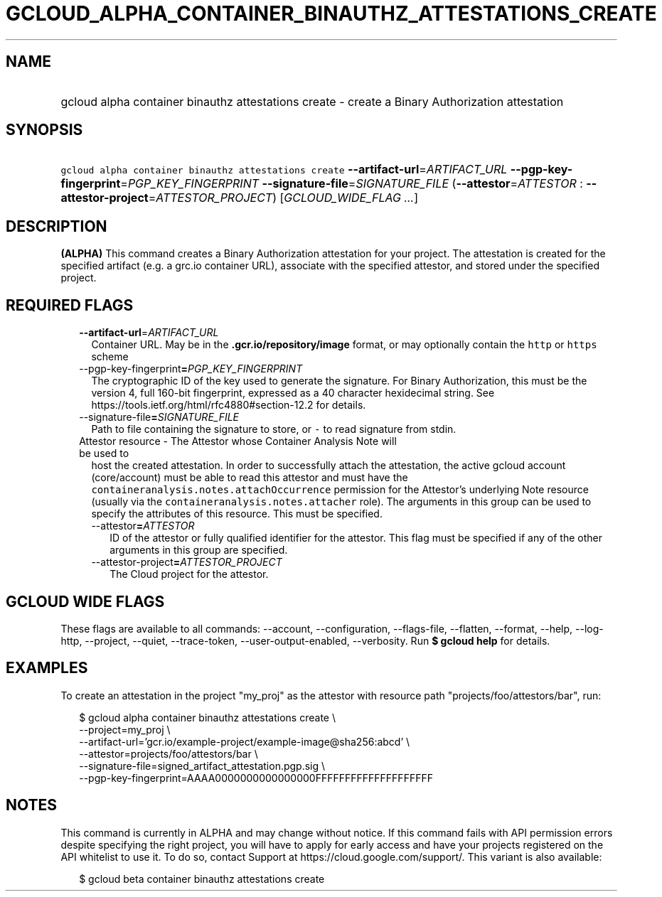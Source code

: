 
.TH "GCLOUD_ALPHA_CONTAINER_BINAUTHZ_ATTESTATIONS_CREATE" 1



.SH "NAME"
.HP
gcloud alpha container binauthz attestations create \- create a Binary Authorization attestation



.SH "SYNOPSIS"
.HP
\f5gcloud alpha container binauthz attestations create\fR \fB\-\-artifact\-url\fR=\fIARTIFACT_URL\fR \fB\-\-pgp\-key\-fingerprint\fR=\fIPGP_KEY_FINGERPRINT\fR \fB\-\-signature\-file\fR=\fISIGNATURE_FILE\fR (\fB\-\-attestor\fR=\fIATTESTOR\fR\ :\ \fB\-\-attestor\-project\fR=\fIATTESTOR_PROJECT\fR) [\fIGCLOUD_WIDE_FLAG\ ...\fR]



.SH "DESCRIPTION"

\fB(ALPHA)\fR This command creates a Binary Authorization attestation for your
project. The attestation is created for the specified artifact (e.g. a grc.io
container URL), associate with the specified attestor, and stored under the
specified project.



.SH "REQUIRED FLAGS"

.RS 2m
.TP 2m
\fB\-\-artifact\-url\fR=\fIARTIFACT_URL\fR
Container URL. May be in the \f5\fB.gcr.io/repository/image\fR format, or may
optionally contain the \f5http\fR or \f5https\fR scheme

.TP 2m
\fR\-\-pgp\-key\-fingerprint\fB=\fIPGP_KEY_FINGERPRINT\fR
The cryptographic ID of the key used to generate the signature. For Binary
Authorization, this must be the version 4, full 160\-bit fingerprint, expressed
as a 40 character hexidecimal string. See
https://tools.ietf.org/html/rfc4880#section\-12.2 for details.

.TP 2m
\fR\-\-signature\-file\fB=\fISIGNATURE_FILE\fR
Path to file containing the signature to store, or \f5\-\fR to read signature
from stdin.

.TP 2m

Attestor resource \- The Attestor whose Container Analysis Note will be used to
host the created attestation. In order to successfully attach the attestation,
the active gcloud account (core/account) must be able to read this attestor and
must have the \f5containeranalysis.notes.attachOccurrence\fR permission for the
Attestor's underlying Note resource (usually via the
\f5containeranalysis.notes.attacher\fR role). The arguments in this group can be
used to specify the attributes of this resource. This must be specified.


.RS 2m
.TP 2m
\fR\-\-attestor\fB=\fIATTESTOR\fR
ID of the attestor or fully qualified identifier for the attestor. This flag
must be specified if any of the other arguments in this group are specified.

.TP 2m
\fR\-\-attestor\-project\fB=\fIATTESTOR_PROJECT\fR
The Cloud project for the attestor.


\fR
.RE
.RE
.sp

.SH "GCLOUD WIDE FLAGS"

These flags are available to all commands: \-\-account, \-\-configuration,
\-\-flags\-file, \-\-flatten, \-\-format, \-\-help, \-\-log\-http, \-\-project,
\-\-quiet, \-\-trace\-token, \-\-user\-output\-enabled, \-\-verbosity. Run \fB$
gcloud help\fR for details.



.SH "EXAMPLES"

To create an attestation in the project "my_proj" as the attestor with resource
path "projects/foo/attestors/bar", run:

.RS 2m
$ gcloud alpha container binauthz attestations create \e
    \-\-project=my_proj \e
    \-\-artifact\-url='gcr.io/example\-project/example\-image@sha256:abcd' \e
    \-\-attestor=projects/foo/attestors/bar \e
    \-\-signature\-file=signed_artifact_attestation.pgp.sig \e
    \-\-pgp\-key\-fingerprint=AAAA0000000000000000FFFFFFFFFFFFFFFFFFFF
.RE



.SH "NOTES"

This command is currently in ALPHA and may change without notice. If this
command fails with API permission errors despite specifying the right project,
you will have to apply for early access and have your projects registered on the
API whitelist to use it. To do so, contact Support at
https://cloud.google.com/support/. This variant is also available:

.RS 2m
$ gcloud beta container binauthz attestations create
.RE

